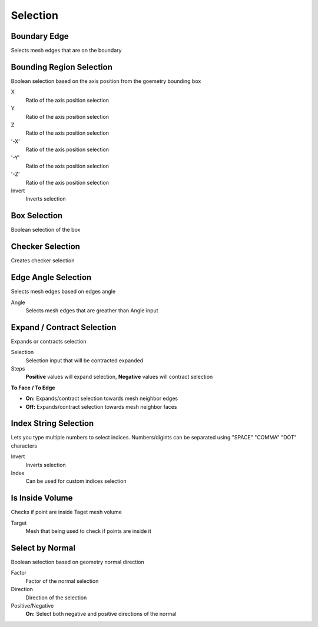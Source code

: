 Selection
===================================

.. image:: images/selection.jpg

************************************************************
Boundary Edge
************************************************************

Selects mesh edges that are on the boundary

.. image:: images/boundary_edge.PNG


************************************************************
Bounding Region Selection
************************************************************

Boolean selection based on the axis position from the goemetry bounding box

.. image:: images/b_r_s.PNG

X
  Ratio of the axis position selection
  
Y
  Ratio of the axis position selection
  
Z
  Ratio of the axis position selection
  
'-X'
  Ratio of the axis position selection
  
'-Y'
  Ratio of the axis position selection
  
'-Z'
  Ratio of the axis position selection

Invert
  Inverts selection



************************************************************
Box Selection
************************************************************

Boolean selection of the box

.. image:: images/boxselect.jpg



************************************************************
Checker Selection
************************************************************

Creates checker selection

.. image:: images/checksel.jpg
.. image:: images/checksel2.jpg



************************************************************
Edge Angle Selection
************************************************************

Selects mesh edges based on edges angle

.. image:: images/e_a_s.PNG

Angle
  Selects mesh edges that are greather than Angle input



************************************************************
Expand / Contract Selection
************************************************************

Expands or contracts selection

.. image:: images/e_c_s.png

Selection
  Selection input that will be contracted expanded
  
Steps
  **Positive** values will expand selection, **Negative** values will contract selection
  
**To Face / To Edge**
  
- **On:** Expands/contract selection towards mesh neighbor edges 
- **Off:** Expands/contract selection towards mesh neighbor faces 



************************************************************
Index String Selection
************************************************************

Lets you type multiple numbers to select indices. Numbers/digints can be separated using "SPACE" "COMMA" "DOT" characters

.. image:: images/indexstring.JPG

Invert
  Inverts selection

Index
  Can be used for custom indices selection



************************************************************
Is Inside Volume
************************************************************

Checks if point are inside Taget mesh volume

.. image:: images/is_inside_volume.PNG

Target
  Mesh that being used to check if points are inside it



************************************************************
Select by Normal
************************************************************

Boolean selection based on geometry normal direction

.. image:: images/select_by_normal.PNG

Factor
  Factor of the normal selection
  
Direction
  Direction of the selection
  
Positive/Negative
  **On:** Select both negative and positive directions of the normal
  





